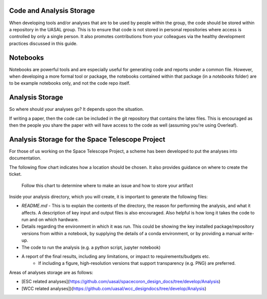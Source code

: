 Code and Analysis Storage
==============================

When developing tools and/or analyses that are to be used by people within the group, the code should be stored within a repository in the UASAL group.
This is to ensure that code is not stored in personal repositories where access is controlled by only a single person. 
It also promotes contributions from your colleagues via the healthy development practices discussed in this guide.

Notebooks
=========

Notebooks are powerful tools and are especially useful for generating code and reports under a common file. 
However, when developing a more formal tool or package, the notebooks contained within that package (in a `notebooks` folder) are to be example notebooks only, and not the code repo itself.


Analysis Storage
================

So where should your analyses go? It depends upon the situation.

If writing a paper, then the code can be included in the git repository that contains the latex files.
This is encouraged as then the people you share the paper with will have access to the code as well (assuming you're using Overleaf). 

Analysis Storage for the Space Telescope Project
================================================

For those of us working on the Space Telescope Project, a scheme has been developed to put the analyses into documentation.

The following flow chart indicates how a location should be chosen.
It also provides guidance on where to create the ticket.


.. figure:: _static/artifacttree.drawio.png
   :scale: 50 %
   :alt: How to determine a place to store your analysis.

   Follow this chart to determine where to make an issue and how to store your artifact

Inside your analysis directory, which you will create, it is important to generate the following files:

- `README.md` - This is to explain the contents of the directory, the reason for performing the analysis, and what it affects. A description of key input and output files is also encouraged. Also helpful is how long it takes the code to run and on which hardware.
- Details regarding the environment in which it was run. This could be showing the key installed package/repository versions from within a notebook, by supplying the details of a conda environment, or by providing a manual write-up.  
- The code to run the analysis (e.g. a python script, jupyter notebook)
- A report of the final results, including any limitations, or impact to requirements/budgets etc.
   - If including a figure, high-resolution versions that support transparency (e.g. PNG) are preferred.

Areas of analyses storage are as follows:

- [ESC related analyses](https://github.com/uasal/spacecoron_design_docs/tree/develop/Analysis)
- [WCC related analyses])(https://github.com/uasal/wcc_designdocs/tree/develop/Analysis)

